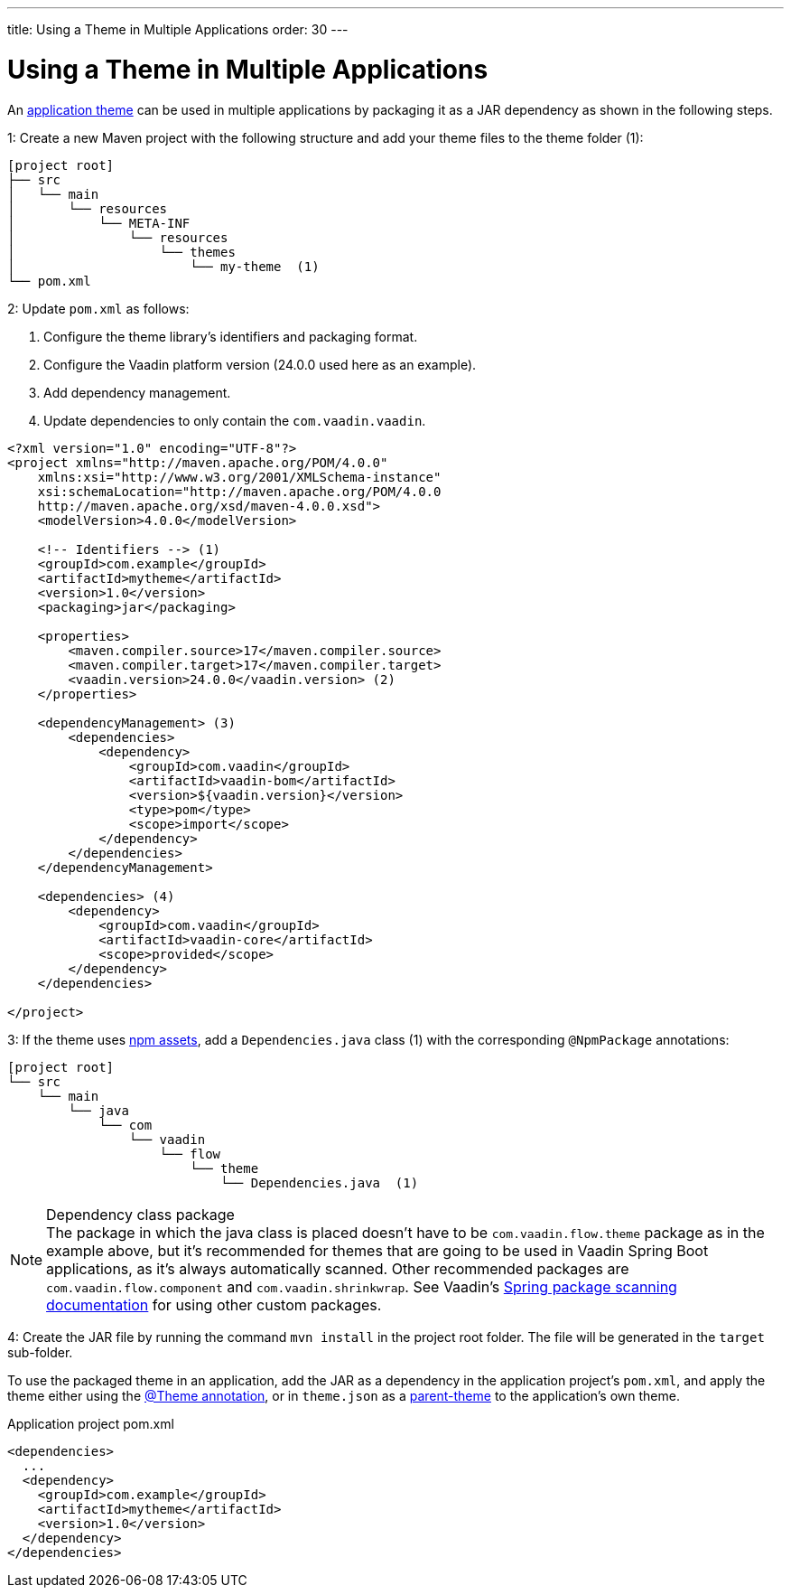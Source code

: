 ---
title: Using a Theme in Multiple Applications
order: 30
---

= Using a Theme in Multiple Applications

An <<../application-theme#, application theme>> can be used in multiple applications by packaging it as a JAR dependency as shown in the following steps.

1: Create a new Maven project with the following structure and add your theme files to the theme folder (1):

[source]
----
[project root]
├── src
│   └── main
│       └── resources
│           └── META-INF
│               └── resources
│                   └── themes
│                       └── my-theme  (1)
└── pom.xml
----

2: Update `pom.xml` as follows:

. Configure the theme library's identifiers and packaging format.
. Configure the Vaadin platform version (24.0.0 used here as an example).
. Add dependency management.
. Update dependencies to only contain the `com.vaadin.vaadin`.

[source,xml]
----
<?xml version="1.0" encoding="UTF-8"?>
<project xmlns="http://maven.apache.org/POM/4.0.0"
    xmlns:xsi="http://www.w3.org/2001/XMLSchema-instance"
    xsi:schemaLocation="http://maven.apache.org/POM/4.0.0
    http://maven.apache.org/xsd/maven-4.0.0.xsd">
    <modelVersion>4.0.0</modelVersion>

    <!-- Identifiers --> (1)
    <groupId>com.example</groupId>
    <artifactId>mytheme</artifactId>
    <version>1.0</version>
    <packaging>jar</packaging>

    <properties>
        <maven.compiler.source>17</maven.compiler.source>
        <maven.compiler.target>17</maven.compiler.target>
        <vaadin.version>24.0.0</vaadin.version> (2)
    </properties>

    <dependencyManagement> (3)
        <dependencies>
            <dependency>
                <groupId>com.vaadin</groupId>
                <artifactId>vaadin-bom</artifactId>
                <version>${vaadin.version}</version>
                <type>pom</type>
                <scope>import</scope>
            </dependency>
        </dependencies>
    </dependencyManagement>

    <dependencies> (4)
        <dependency>
            <groupId>com.vaadin</groupId>
            <artifactId>vaadin-core</artifactId>
            <scope>provided</scope>
        </dependency>
    </dependencies>

</project>
----

3: If the theme uses <<npm-packages#, npm assets>>, add a `Dependencies.java` class (1) with the corresponding `@NpmPackage` annotations:

[source]
----
[project root]
└── src
    └── main
        └── java
            └── com
                └── vaadin
                    └── flow
                        └── theme
                            └── Dependencies.java  (1)
----

.Dependency class package
[NOTE]
The package in which the java class is placed doesn't have to be [classname]`com.vaadin.flow.theme` package as in the example above, but it's recommended for themes that are going to be used in Vaadin Spring Boot applications, as it's always automatically scanned.
Other recommended packages are [classname]`com.vaadin.flow.component` and [classname]`com.vaadin.shrinkwrap`.
See Vaadin's <<{articles}/integrations/spring/configuration#special-configuration-parameters, Spring package scanning documentation>> for using other custom packages.

4: Create the JAR file by running the command `mvn install` in the project root folder. The file will be generated in the `target` sub-folder.

To use the packaged theme in an application, add the JAR as a dependency in the application project's `pom.xml`, and apply the theme either using the <<../application-theme#applying-a-theme, @Theme annotation>>, or in `theme.json` as a <<parent-and-sub-themes#, parent-theme>> to the application's own theme.

.Application project pom.xml
[source,xml]
----
<dependencies>
  ...
  <dependency>
    <groupId>com.example</groupId>
    <artifactId>mytheme</artifactId>
    <version>1.0</version>
  </dependency>
</dependencies>
----